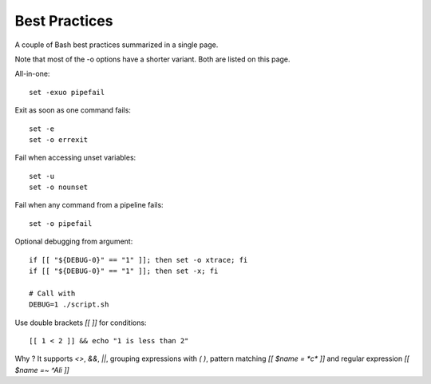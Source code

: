 Best Practices
---------------

A couple of Bash best practices summarized in a single page.

Note that most of the -o options have a shorter variant. Both are listed on this page.

All-in-one::

    set -exuo pipefail

Exit as soon as one command fails::

    set -e
    set -o errexit

Fail when accessing unset variables::

    set -u
    set -o nounset

Fail when any command from a pipeline fails::

    set -o pipefail

Optional debugging from argument::

    if [[ "${DEBUG-0}" == "1" ]]; then set -o xtrace; fi
    if [[ "${DEBUG-0}" == "1" ]]; then set -x; fi

    # Call with
    DEBUG=1 ./script.sh

Use double brackets `[[ ]]` for conditions::

    [[ 1 < 2 ]] && echo "1 is less than 2"

Why ? It supports `<>`, `&&`, `||`, grouping expressions with `( )`, pattern matching `[[ $name = *c* ]]` and regular expression `[[ $name =~ ^Ali ]]`
